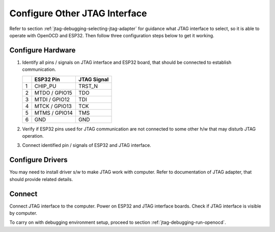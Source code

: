 Configure Other JTAG Interface
==============================

Refer to section :ref:`jtag-debugging-selecting-jtag-adapter` for guidance what JTAG interface to select, so it is able to operate with OpenOCD and ESP32. Then follow three configuration steps below to get it working. 


Configure Hardware
^^^^^^^^^^^^^^^^^^

1.  Identify all pins / signals on JTAG interface and ESP32 board, that should be connected to establish communication. 

    +---+---------------+-------------+
    |   | ESP32 Pin     | JTAG Signal |
    +===+===============+=============+
    | 1 | CHIP_PU       | TRST_N      |
    +---+---------------+-------------+
    | 2 | MTDO / GPIO15 | TDO         |
    +---+---------------+-------------+
    | 3 | MTDI / GPIO12 | TDI         |
    +---+---------------+-------------+
    | 4 | MTCK / GPIO13 | TCK         |
    +---+---------------+-------------+
    | 5 | MTMS / GPIO14 | TMS         |
    +---+---------------+-------------+
    | 6 | GND           | GND         |
    +---+---------------+-------------+

2.  Verify if ESP32 pins used for JTAG communication are not connected to some other h/w that may disturb JTAG operation.

3.  Connect identified pin / signals of ESP32 and JTAG interface.


Configure Drivers
^^^^^^^^^^^^^^^^^
You may need to install driver s/w to make JTAG work with computer. Refer to documentation of JTAG adapter, that should provide related details. 


Connect
^^^^^^^

Connect JTAG interface to the computer. Power on ESP32 and JTAG interface boards. Check if JTAG interface is visible by computer. 


To carry on with debugging environment setup, proceed to section :ref:`jtag-debugging-run-openocd`.

